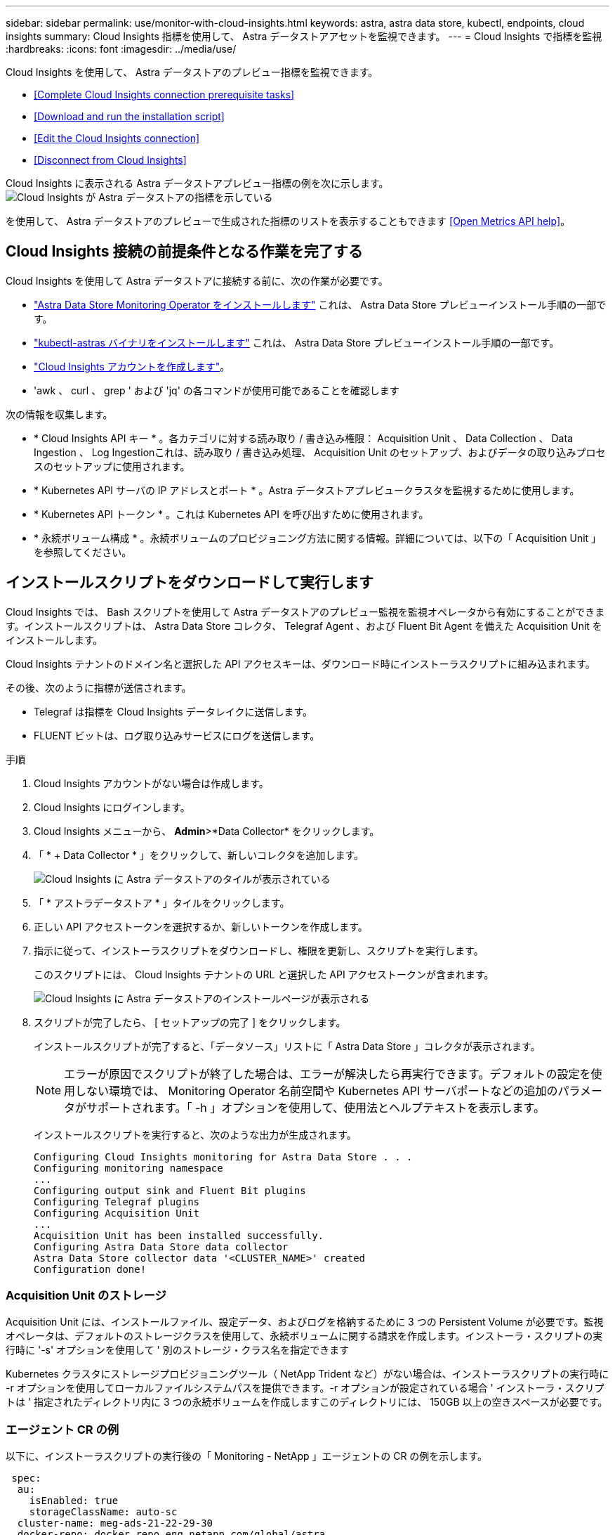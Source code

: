 ---
sidebar: sidebar 
permalink: use/monitor-with-cloud-insights.html 
keywords: astra, astra data store, kubectl, endpoints, cloud insights 
summary: Cloud Insights 指標を使用して、 Astra データストアアセットを監視できます。 
---
= Cloud Insights で指標を監視
:hardbreaks:
:icons: font
:imagesdir: ../media/use/


Cloud Insights を使用して、 Astra データストアのプレビュー指標を監視できます。

* <<Complete Cloud Insights connection prerequisite tasks>>
* <<Download and run the installation script>>
* <<Edit the Cloud Insights connection>>
* <<Disconnect from Cloud Insights>>


Cloud Insights に表示される Astra データストアプレビュー指標の例を次に示します。image:ci_ui_metrics.png["Cloud Insights が Astra データストアの指標を示している"]

を使用して、 Astra データストアのプレビューで生成された指標のリストを表示することもできます <<Open Metrics API help>>。



== Cloud Insights 接続の前提条件となる作業を完了する

Cloud Insights を使用して Astra データストアに接続する前に、次の作業が必要です。

* link:../get-started/install-ads.html["Astra Data Store Monitoring Operator をインストールします"] これは、 Astra Data Store プレビューインストール手順の一部です。
* link:../get-started/install-ads.html["kubectl-astras バイナリをインストールします"] これは、 Astra Data Store プレビューインストール手順の一部です。
* https://docs.netapp.com/us-en/cloudinsights/task_cloud_insights_onboarding_1.html["Cloud Insights アカウントを作成します"^]。
* 'awk 、 curl 、 grep ' および 'jq' の各コマンドが使用可能であることを確認します


次の情報を収集します。

* * Cloud Insights API キー * 。各カテゴリに対する読み取り / 書き込み権限： Acquisition Unit 、 Data Collection 、 Data Ingestion 、 Log Ingestionこれは、読み取り / 書き込み処理、 Acquisition Unit のセットアップ、およびデータの取り込みプロセスのセットアップに使用されます。
* * Kubernetes API サーバの IP アドレスとポート * 。Astra データストアプレビュークラスタを監視するために使用します。
* * Kubernetes API トークン * 。これは Kubernetes API を呼び出すために使用されます。
* * 永続ボリューム構成 * 。永続ボリュームのプロビジョニング方法に関する情報。詳細については、以下の「 Acquisition Unit 」を参照してください。




== インストールスクリプトをダウンロードして実行します

Cloud Insights では、 Bash スクリプトを使用して Astra データストアのプレビュー監視を監視オペレータから有効にすることができます。インストールスクリプトは、 Astra Data Store コレクタ、 Telegraf Agent 、および Fluent Bit Agent を備えた Acquisition Unit をインストールします。

Cloud Insights テナントのドメイン名と選択した API アクセスキーは、ダウンロード時にインストーラスクリプトに組み込まれます。

その後、次のように指標が送信されます。

* Telegraf は指標を Cloud Insights データレイクに送信します。
* FLUENT ビットは、ログ取り込みサービスにログを送信します。


.手順
. Cloud Insights アカウントがない場合は作成します。
. Cloud Insights にログインします。
. Cloud Insights メニューから、 *Admin*>*Data Collector* をクリックします。
. 「 * + Data Collector * 」をクリックして、新しいコレクタを追加します。
+
image:ci_select_data_collector_tile.png["Cloud Insights に Astra データストアのタイルが表示されている"]

. 「 * アストラデータストア * 」タイルをクリックします。
. 正しい API アクセストークンを選択するか、新しいトークンを作成します。
. 指示に従って、インストーラスクリプトをダウンロードし、権限を更新し、スクリプトを実行します。
+
このスクリプトには、 Cloud Insights テナントの URL と選択した API アクセストークンが含まれます。

+
image:ci_install_page_filledin.png["Cloud Insights に Astra データストアのインストールページが表示される"]

. スクリプトが完了したら、 [ セットアップの完了 ] をクリックします。
+
インストールスクリプトが完了すると、「データソース」リストに「 Astra Data Store 」コレクタが表示されます。

+

NOTE: エラーが原因でスクリプトが終了した場合は、エラーが解決したら再実行できます。デフォルトの設定を使用しない環境では、 Monitoring Operator 名前空間や Kubernetes API サーバポートなどの追加のパラメータがサポートされます。「 -h 」オプションを使用して、使用法とヘルプテキストを表示します。

+
インストールスクリプトを実行すると、次のような出力が生成されます。

+
[listing]
----
Configuring Cloud Insights monitoring for Astra Data Store . . .
Configuring monitoring namespace
...
Configuring output sink and Fluent Bit plugins
Configuring Telegraf plugins
Configuring Acquisition Unit
...
Acquisition Unit has been installed successfully.
Configuring Astra Data Store data collector
Astra Data Store collector data '<CLUSTER_NAME>' created
Configuration done!
----




=== Acquisition Unit のストレージ

Acquisition Unit には、インストールファイル、設定データ、およびログを格納するために 3 つの Persistent Volume が必要です。監視オペレータは、デフォルトのストレージクラスを使用して、永続ボリュームに関する請求を作成します。インストーラ・スクリプトの実行時に '-s' オプションを使用して ' 別のストレージ・クラス名を指定できます

Kubernetes クラスタにストレージプロビジョニングツール（ NetApp Trident など）がない場合は、インストーラスクリプトの実行時に -r オプションを使用してローカルファイルシステムパスを提供できます。-r オプションが設定されている場合 ' インストーラ・スクリプトは ' 指定されたディレクトリ内に 3 つの永続ボリュームを作成しますこのディレクトリには、 150GB 以上の空きスペースが必要です。



=== エージェント CR の例

以下に、インストーラスクリプトの実行後の「 Monitoring - NetApp 」エージェントの CR の例を示します。

[listing]
----
 spec:
  au:
    isEnabled: true
    storageClassName: auto-sc
  cluster-name: meg-ads-21-22-29-30
  docker-repo: docker.repo.eng.netapp.com/global/astra
  fluent-bit:
  - name: ads-tail
    outputs:
    - sink: ADS_STDOUT
    substitutions:
    - key: TAG
      value: firetapems
    - key: LOG_FILE
      values:
      - /var/log/firetap/*/ems/ems
      - /var/log/firetap/ems/*/ems/ems
    - key: ADS_CLUSTER_NAME
      value: meg-ads-21-22-28-29-30
  - name: agent
  - name: ads-tail-ci
    outputs:
    - sink: CI
    substitutions:
    - key: TAG
      value: netapp.ads
    - key: LOG_FILE
      values:
      - /var/log/firetap/*/ems/ems
      - /var/log/firetap/ems/*/ems/ems
    - key: ADS_CLUSTER_NAME
      value: meg-ads-21-22-28-29-30
  output-sink:
  - api-key: abcd
    domain-name: bzl9ngz.gst-adsdemo.ci-dev.netapp.com
    name: CI
  serviceAccount: sa-netapp-monitoring
  telegraf:
  - name: ads-open-metric
    outputs:
    - sink: CI
    run-mode:
    - ReplicaSet
    substitutions:
    - key: URLS
      values:
      - http://astrads-metrics-service.astrads-system.svc.cluster.local:9341
    - key: METRIC_TYPE
      value: ads-metric
    - key: ADS_CATEGORY
      value: netapp_ads
    - key: ADS_CLUSTER_NAME
      value: meg-ads-21-22-28-29-30
  - name: agent
status:
  au-pod-status: UP
  au-uuid: eddeccc6-3aa3-4dd2-a98c-220085fae6a9
----


== インストーラのスクリプトヘルプ

インストーラスクリプトの完全なヘルプテキストを次に示します。

[listing]
----
./cloudinsights-ads-monitoring.sh -h

USAGE: cloudinsights-ads-monitoring.sh [OPTIONS]
Configure monitoring of Astra Data Store by Cloud Insights.
OPTIONS:
  -h                      Display this help message.
  -d ci_domain_name       Cloud Insights tenant domain name.
  -i kubernetes_ip        Kubernetes API server IP address.
  -k ci_api_key           Cloud Insights API Access Key.
  -n namespace            Namespace for monitoring components. (default: netapp-monitoring)
  -p kubernetes_port      Kubernetes API server port. (default: 6443)
  -r root_pv_dir          Create 3 Persistent Volumes in this directory for the Acquisition Unit.
                          Only specify this option if there is no Storage Provisioner installed and the PVs do not already exist.
  -s storage_class        Storage Class name for provisioning Acquisition Unit PVs. If not specified, the default storage class will be used.
  -t kubernetes_token     Kubernetes API server token.
----


== Cloud Insights 接続を編集します

Kubernetes API キーまたは Cloud Insights API キーは、あとから編集できます。

* Kubernetes API キーを更新する場合は、 Cloud Insights UI から Astra データストアコレクタを編集する必要があります。
* テレメトリとログに使用される Cloud Insights API キーを更新する場合は、 kubectl コマンドを使用して Monitoring Operator CR を編集する必要があります。




=== Kubernetes API トークンを更新します

. Cloud Insights にログインします。
. [*Admin*>] > [* Data Collectors] を選択して、 [Data Collectors] ページにアクセスします。
. Astra データストアクラスタのエントリを探します。
. ページの右側にあるメニューをクリックし、「 * 編集 * 」を選択します。




=== Cloud Insights API アクセストークンを更新します

. Cloud Insights にログインします。
. [*Admin*>*API Access*] を選択し、 [*+API アクセストークン *] をクリックして、新しい Cloud Insights API アクセストークンを作成します。
. エージェント CR を編集します。
+
[listing]
----
kubectl --namespace netapp-monitoring edit agent agent-monitoring-netapp
----
. 「 output-sink 」セクションを探し、「 ci 」という名前のエントリを見つけます。
. ラベル「 api-key 」の場合は、現在の値を新しい API キーに置き換えます。
+
セクションは次のようになります。

+
[listing]
----
 output-sink:
  - api-key: <api key value>
    domain-name: <tenant url>
    name: CI
----
. エディタウィンドウを保存して終了します。


モニタリングオペレータは、 Telegraf ビットと Fluent ビットを更新して、新しい API キーを使用します。



== Cloud Insights から切断します

Cloud Insights から切断するには、最初に Cloud Insights UI から Astra データストアコレクタを削除する必要があります。これが完了したら、モニタリングオペレータから Acquisition Unit 、 Telegraf 、および Fluent の各ビット設定を削除できます。



=== Astra Data Store プレビューコレクタを削除

. Cloud Insights にログインします。
. [*Admin*>] > [* Data Collectors] を選択して、 [Data Collectors] ページにアクセスします。
. Astra データストアクラスタのエントリを探します。
. 画面の右側にある kebab メニューを選択し、 * Delete * （削除）を選択します。
. 確認ページで * Delete * をクリックします。




=== Acquisition Unit 、 Telegraf 、および Fluent ビットを削除します

. エージェント CR を編集します。
+
[listing]
----
kubectl --namespace netapp-monitoring edit agent agent-monitoring-netapp
----
. 「 au 」セクションを探し、「 IsEnabled:false 」を設定します
. 「 FLUENT ビット」セクションを探し、「 ADS テール CI 」という名前のプラグインを削除します。プラグインがない場合は、「 FLUENT - BIT 」セクションを削除できます。
. 「テレグラム」セクションを探し、「 ads-open-metric 」という名前のプラグインを削除します。プラグインがない場合は、「テレグラム」セクションを削除できます。
. 「 output-sink 」セクションを探し、「 ci 」という名前のシンクを取り外します。
. エディタウィンドウを保存して終了します。
+
モニタリングオペレータが Telegraf および Fluent ビット設定を更新し、 Acquisition Unit ポッドを削除します。

. ストレージプロビジョニング担当者ではなく Acquisition Unit PVS にローカルディレクトリを使用した場合は、 PVS を削除します。
+
[listing]
----
kubectl delete pv au-lib au-log au-pv
----
+
次に、 AU を実行していたノードの実際のディレクトリを削除します。

. Acquisition Unit ポッドが削除されたら、 Cloud Insights から Acquisition Unit を削除できます。
+
.. Cloud Insights メニューで、 *Admin*>*Data Collector* を選択します。
.. [* Acquisition Units * （ Acquisition Unit * ） ] タブをクリックします。
.. Acquisition Unit ポッドの横にあるメニューをクリックします。
.. [ 削除（ Delete ） ] をクリックします。




モニタリングオペレータが Telegraf および Fluent ビット設定を更新し、 Acquisition Unit を削除します。



== Open Metrics API のヘルプを参照してください

Astra データストアプレビューから指標を収集するために使用できる API のリストを次に示します。

* 「 help 」行は指標を表します。
* 「 type 」行は、メトリックがゲージかカウンタかを示します。


[listing]
----
# HELP astrads_cluster_capacity_logical_percent Percentage cluster logical capacity that is used (0-100)
# TYPE astrads_cluster_capacity_logical_percent gauge
# HELP astrads_cluster_capacity_max_logical Max Logical capacity of the cluster in bytes
# TYPE astrads_cluster_capacity_max_logical gauge
# HELP astrads_cluster_capacity_max_physical The sum of the space in the cluster in bytes for storing data after provisioning efficiencies, data reduction algorithms and replication schemes are applied
# TYPE astrads_cluster_capacity_max_physical gauge
# HELP astrads_cluster_capacity_ops The IO operations capacity of the cluster
# TYPE astrads_cluster_capacity_ops gauge
# HELP astrads_cluster_capacity_physical_percent The percentage of cluster physical capacity that is used (0-100)
# TYPE astrads_cluster_capacity_physical_percent gauge
# HELP astrads_cluster_capacity_used_logical The sum of the bytes of data in all volumes in the cluster before provisioning efficiencies, data reduction algorithms and replication schemes are applied
# TYPE astrads_cluster_capacity_used_logical gauge
# HELP astrads_cluster_capacity_used_physical Used Physical capacity of a cluster in bytes
# TYPE astrads_cluster_capacity_used_physical gauge
# HELP astrads_cluster_other_latency The sum of the accumulated latency in seconds for other IO operations of all the volumes in a cluster. Divide by astrads_cluster_other_ops to get the average latency per other operation
# TYPE astrads_cluster_other_latency counter
# HELP astrads_cluster_other_ops The sum of the other IO operations of all the volumes in a cluster
# TYPE astrads_cluster_other_ops counter
# HELP astrads_cluster_read_latency The sum of the accumulated latency in seconds of read IO operations of all the volumes in a cluster. Divide by astrads_cluster_read_ops to get the average latency per read operation
# TYPE astrads_cluster_read_latency counter
# HELP astrads_cluster_read_ops The sum of the read IO operations of all the volumes in a cluster
# TYPE astrads_cluster_read_ops counter
# HELP astrads_cluster_read_throughput The sum of the read throughput of all the volumes in a cluster in bytes
# TYPE astrads_cluster_read_throughput counter
# HELP astrads_cluster_storage_efficiency Efficacy of data reduction technologies. (logical used / physical used)
# TYPE astrads_cluster_storage_efficiency gauge
# HELP astrads_cluster_total_latency The sum of the accumulated latency in seconds of all IO operations of all the volumes in a cluster. Divide by astrads_cluster_total_ops to get average latency per operation
# TYPE astrads_cluster_total_latency counter
# HELP astrads_cluster_total_ops The sum of the IO operations of all the volumes in a cluster
# TYPE astrads_cluster_total_ops counter
# HELP astrads_cluster_total_throughput The sum of the read and write throughput of all the volumes in a cluster in bytes
# TYPE astrads_cluster_total_throughput counter
# HELP astrads_cluster_utilization_factor The ratio of the current cluster IO operations based on recent IO sizes to the cluster iops capacity. (0.0 - 1.0)
# TYPE astrads_cluster_utilization_factor gauge
# HELP astrads_cluster_volume_used The sum of used capacity of all the volumes in a cluster in bytes
# TYPE astrads_cluster_volume_used gauge
# HELP astrads_cluster_write_latency The sum of the accumulated latency in seconds of write IO operations of all the volumes in a cluster. Divide by astrads_cluster_write_ops to get the average latency per write operation
# TYPE astrads_cluster_write_latency counter
# HELP astrads_cluster_write_ops The sum of the write IO operations of all the volumes in a cluster
# TYPE astrads_cluster_write_ops counter
# HELP astrads_cluster_write_throughput The sum of the write throughput of all the volumes in a cluster in bytes
# TYPE astrads_cluster_write_throughput counter
# HELP astrads_disk_base_seconds Base for busy, pending and queued. Seconds since collection began
# TYPE astrads_disk_base_seconds counter
# HELP astrads_disk_busy Seconds the disk was busy. 100 * (astrads_disk_busy / astrads_disk_base_seconds) = percent busy (0-100)
# TYPE astrads_disk_busy counter
# HELP astrads_disk_capacity Raw Capacity of a disk in bytes
# TYPE astrads_disk_capacity gauge
# HELP astrads_disk_io_pending Summation of the count of pending io operations for a disk times time. Divide by astrads_disk_base_seconds to get the average pending operation count
# TYPE astrads_disk_io_pending counter
# HELP astrads_disk_io_queued Summation of the count of queued io operations for a disk times time. Divide by astrads_disk_base_seconds to get the average queued operations count
# TYPE astrads_disk_io_queued counter
# HELP astrads_disk_read_latency Total accumulated latency in seconds for disk reads. Divide by astrads_disk_read_ops to get the average latency per read operation
# TYPE astrads_disk_read_latency counter
# HELP astrads_disk_read_ops Total number of read operations for a disk
# TYPE astrads_disk_read_ops counter
# HELP astrads_disk_read_throughput Total bytes read from a disk
# TYPE astrads_disk_read_throughput counter
# HELP astrads_disk_write_latency Total accumulated latency in seconds for disk writes. Divide by astrads_disk_write_ops to get the average latency per write operation
# TYPE astrads_disk_write_latency counter
# HELP astrads_disk_write_ops Total number of write operations for a disk
# TYPE astrads_disk_write_ops counter
# HELP astrads_disk_write_throughput Total bytes written to a disk
# TYPE astrads_disk_write_throughput counter
# HELP astrads_value_scrape_duration Duration to scrape values
# TYPE astrads_value_scrape_duration gauge
# HELP astrads_volume_capacity_available The minimum of the available capacity of a volume and the available capacity of the cluster in bytes
# TYPE astrads_volume_capacity_available gauge
# HELP astrads_volume_capacity_available_logical Logical available capacity of a volume in bytes
# TYPE astrads_volume_capacity_available_logical gauge
# HELP astrads_volume_capacity_percent Percentage of volume capacity available (0-100). (capacity available / provisioned) * 100
# TYPE astrads_volume_capacity_percent gauge
# HELP astrads_volume_capacity_provisioned Provisioned capacity of a volume in bytes after setting aside the snapshot reserve. (size - snapshot reserve = provisioned)
# TYPE astrads_volume_capacity_provisioned gauge
# HELP astrads_volume_capacity_size Total capacity of a volume in bytes
# TYPE astrads_volume_capacity_size gauge
# HELP astrads_volume_capacity_snapshot_reserve_percent Snapshot reserve percentage of a volume (0-100)
# TYPE astrads_volume_capacity_snapshot_reserve_percent gauge
# HELP astrads_volume_capacity_snapshot_used The amount of volume snapshot data that is not in the active file system in bytes
# TYPE astrads_volume_capacity_snapshot_used gauge
# HELP astrads_volume_capacity_used Used capacity of a volume in bytes. This is bytes in the active filesystem unless snapshots are consuming more than the snapshot reserve. (bytes in the active file system + MAX(0, snapshot_used-(snapshot_reserve_percent/100*size))
# TYPE astrads_volume_capacity_used gauge
# HELP astrads_volume_other_latency Total accumulated latency in seconds for operations on a volume that are neither read or write. Divide by astrads_volume_other_ops to get the average latency per other operation
# TYPE astrads_volume_other_latency counter
# HELP astrads_volume_other_ops Total number of operations for a volume that are neither read or write
# TYPE astrads_volume_other_ops counter
# HELP astrads_volume_read_latency Total accumulated read latency in seconds for a volume. Divide by astrads_volume_read_ops to get the average latency per read operation
# TYPE astrads_volume_read_latency counter
# HELP astrads_volume_read_ops Total number of read operations for a volume
# TYPE astrads_volume_read_ops counter
# HELP astrads_volume_read_throughput Total read throughput for a volume in bytes
# TYPE astrads_volume_read_throughput counter
# HELP astrads_volume_total_latency Total accumulated latency in seconds for all operations on a volume. Divide by astrads_volume_total_ops to get the average latency per operation
# TYPE astrads_volume_total_latency counter
# HELP astrads_volume_total_ops Total number of operations for a volume
# TYPE astrads_volume_total_ops counter
# HELP astrads_volume_total_throughput Total thoughput for a volume in bytes
# TYPE astrads_volume_total_throughput counter
# HELP astrads_volume_write_latency Total accumulated write latency in seconds for volume. Divide by astrads_volume_write_ops to get the average latency per write operation
# TYPE astrads_volume_write_latency counter
# HELP astrads_volume_write_ops Total number of write operations for a volume
# TYPE astrads_volume_write_ops counter
# HELP astrads_volume_write_throughput Total write thoughput for a volume in bytes
# TYPE astrads_volume_write_throughput counter
----
